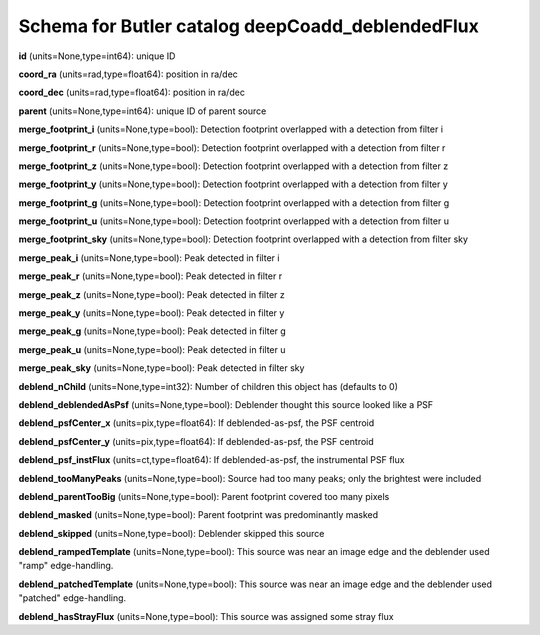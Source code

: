 .. _Data-Products-DP0-1-schema_deepCoadd_deblendedFlux: 
  
################################################# 
Schema for Butler catalog deepCoadd_deblendedFlux 
################################################# 
  
**id** (units=None,type=int64): unique ID 
 
**coord_ra** (units=rad,type=float64): position in ra/dec 
 
**coord_dec** (units=rad,type=float64): position in ra/dec 
 
**parent** (units=None,type=int64): unique ID of parent source 
 
**merge_footprint_i** (units=None,type=bool): Detection footprint overlapped with a detection from filter i 
 
**merge_footprint_r** (units=None,type=bool): Detection footprint overlapped with a detection from filter r 
 
**merge_footprint_z** (units=None,type=bool): Detection footprint overlapped with a detection from filter z 
 
**merge_footprint_y** (units=None,type=bool): Detection footprint overlapped with a detection from filter y 
 
**merge_footprint_g** (units=None,type=bool): Detection footprint overlapped with a detection from filter g 
 
**merge_footprint_u** (units=None,type=bool): Detection footprint overlapped with a detection from filter u 
 
**merge_footprint_sky** (units=None,type=bool): Detection footprint overlapped with a detection from filter sky 
 
**merge_peak_i** (units=None,type=bool): Peak detected in filter i 
 
**merge_peak_r** (units=None,type=bool): Peak detected in filter r 
 
**merge_peak_z** (units=None,type=bool): Peak detected in filter z 
 
**merge_peak_y** (units=None,type=bool): Peak detected in filter y 
 
**merge_peak_g** (units=None,type=bool): Peak detected in filter g 
 
**merge_peak_u** (units=None,type=bool): Peak detected in filter u 
 
**merge_peak_sky** (units=None,type=bool): Peak detected in filter sky 
 
**deblend_nChild** (units=None,type=int32): Number of children this object has (defaults to 0) 
 
**deblend_deblendedAsPsf** (units=None,type=bool): Deblender thought this source looked like a PSF 
 
**deblend_psfCenter_x** (units=pix,type=float64): If deblended-as-psf, the PSF centroid 
 
**deblend_psfCenter_y** (units=pix,type=float64): If deblended-as-psf, the PSF centroid 
 
**deblend_psf_instFlux** (units=ct,type=float64): If deblended-as-psf, the instrumental PSF flux 
 
**deblend_tooManyPeaks** (units=None,type=bool): Source had too many peaks; only the brightest were included 
 
**deblend_parentTooBig** (units=None,type=bool): Parent footprint covered too many pixels 
 
**deblend_masked** (units=None,type=bool): Parent footprint was predominantly masked 
 
**deblend_skipped** (units=None,type=bool): Deblender skipped this source 
 
**deblend_rampedTemplate** (units=None,type=bool): This source was near an image edge and the deblender used "ramp" edge-handling. 
 
**deblend_patchedTemplate** (units=None,type=bool): This source was near an image edge and the deblender used "patched" edge-handling. 
 
**deblend_hasStrayFlux** (units=None,type=bool): This source was assigned some stray flux 
 
